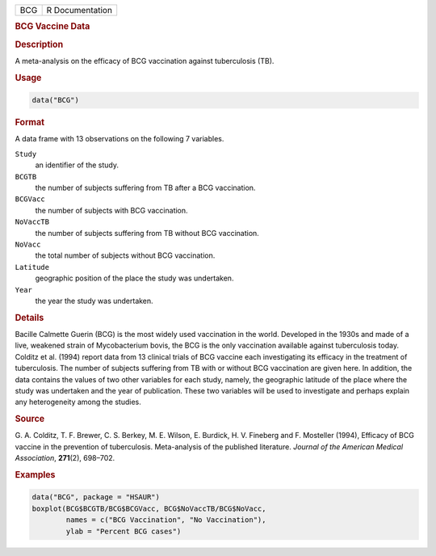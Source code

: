 .. container::

   .. container::

      === ===============
      BCG R Documentation
      === ===============

      .. rubric:: BCG Vaccine Data
         :name: bcg-vaccine-data

      .. rubric:: Description
         :name: description

      A meta-analysis on the efficacy of BCG vaccination against
      tuberculosis (TB).

      .. rubric:: Usage
         :name: usage

      .. code:: R

         data("BCG")

      .. rubric:: Format
         :name: format

      A data frame with 13 observations on the following 7 variables.

      ``Study``
         an identifier of the study.

      ``BCGTB``
         the number of subjects suffering from TB after a BCG
         vaccination.

      ``BCGVacc``
         the number of subjects with BCG vaccination.

      ``NoVaccTB``
         the number of subjects suffering from TB without BCG
         vaccination.

      ``NoVacc``
         the total number of subjects without BCG vaccination.

      ``Latitude``
         geographic position of the place the study was undertaken.

      ``Year``
         the year the study was undertaken.

      .. rubric:: Details
         :name: details

      Bacille Calmette Guerin (BCG) is the most widely used vaccination
      in the world. Developed in the 1930s and made of a live, weakened
      strain of Mycobacterium bovis, the BCG is the only vaccination
      available against tuberculosis today. Colditz et al. (1994) report
      data from 13 clinical trials of BCG vaccine each investigating its
      efficacy in the treatment of tuberculosis. The number of subjects
      suffering from TB with or without BCG vaccination are given here.
      In addition, the data contains the values of two other variables
      for each study, namely, the geographic latitude of the place where
      the study was undertaken and the year of publication. These two
      variables will be used to investigate and perhaps explain any
      heterogeneity among the studies.

      .. rubric:: Source
         :name: source

      G. A. Colditz, T. F. Brewer, C. S. Berkey, M. E. Wilson, E.
      Burdick, H. V. Fineberg and F. Mosteller (1994), Efficacy of BCG
      vaccine in the prevention of tuberculosis. Meta-analysis of the
      published literature. *Journal of the American Medical
      Association*, **271**\ (2), 698–702.

      .. rubric:: Examples
         :name: examples

      .. code:: R

           data("BCG", package = "HSAUR")
           boxplot(BCG$BCGTB/BCG$BCGVacc, BCG$NoVaccTB/BCG$NoVacc,
                   names = c("BCG Vaccination", "No Vaccination"), 
                   ylab = "Percent BCG cases")

